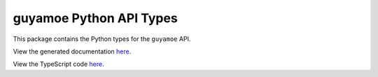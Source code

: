 guyamoe Python API Types
------------------------

This package contains the Python types for the ``guyamoe`` API.

View the generated documentation `here <https://typedapis.github.io/guyamoe/index.html>`_.

View the TypeScript code `here <https://github.com/TypedAPIs/guyamoe/tree/main/js>`_.
